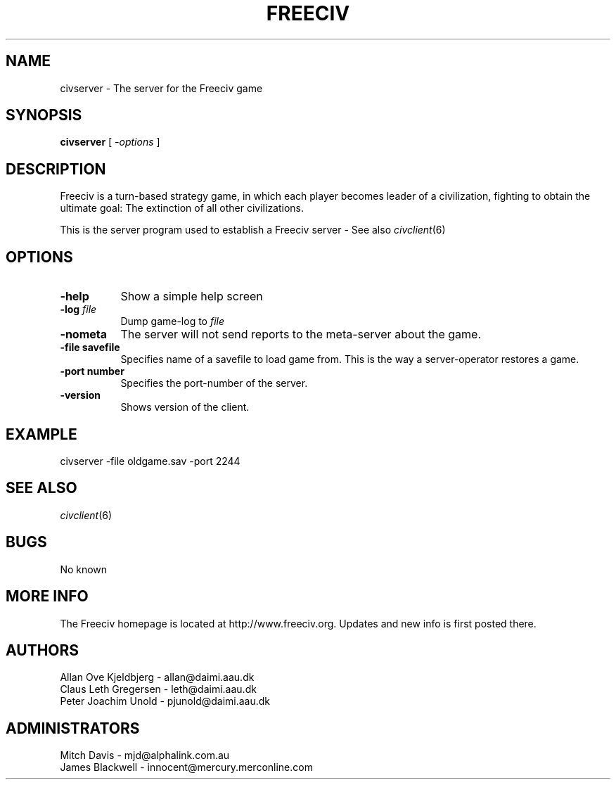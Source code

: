 .\" Freeciv - Copyright (C) 1996 - A Kjeldberg, L Gregersen, P Unold
.\"   This program is free software; you can redistribute it and/or modify
.\"   it under the terms of the GNU General Public License as published by
.\"   the Free Software Foundation; either version 2, or (at your option)
.\"   any later version.
.\"
.\"   This program is distributed in the hope that it will be useful,
.\"   but WITHOUT ANY WARRANTY; without even the implied warranty of
.\"   MERCHANTABILITY or FITNESS FOR A PARTICULAR PURPOSE.  See the
.\"   GNU General Public License for more details.
.\"
.TH FREECIV 6 "December 1997"
.SH NAME
civserver \- The server for the Freeciv game
.SH SYNOPSIS
.B civserver
[
.I \-options
]

.SH DESCRIPTION
Freeciv is a turn-based strategy game, in which each player becomes
leader of a civilization, fighting to obtain the ultimate goal:
The extinction of all other civilizations.

This is the server program used to establish a Freeciv server - See also
.IR civclient (6)
.PP
.SH OPTIONS
.PP
.TP 8
.BI \-help 
Show a simple help screen
.TP 8
.BI \-log " file"
Dump game-log to
.I file
.TP 8
.BI \-nometa
The server will not send reports to the meta-server about the
game.
.TP 8
.B \-file "savefile"
Specifies name of a savefile to load game from. This is the way
a server-operator restores a game.
.TP 8
.B \-port "number"
Specifies the port-number of the server.
.TP 8
.B \-version
Shows version of the client.
.SH "EXAMPLE"
.PP
civserver -file oldgame.sav -port 2244
.SH "SEE ALSO"
.IR civclient (6)
.SH BUGS
.PP
No known
.SH "MORE INFO"
The Freeciv homepage is located at http://www.freeciv.org.
Updates and new info is first posted there.

.SH AUTHORS
     Allan Ove Kjeldbjerg - allan@daimi.aau.dk
     Claus Leth Gregersen - leth@daimi.aau.dk
     Peter Joachim Unold  - pjunold@daimi.aau.dk
.SH ADMINISTRATORS
     Mitch Davis          - mjd@alphalink.com.au
     James Blackwell      - innocent@mercury.merconline.com
